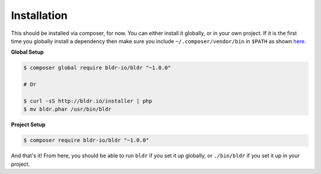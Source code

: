 Installation
^^^^^^^^^^^^

This should be installed via composer, for now. You can either install it globally, or in your own project.
If it is the first time you globally install a dependency then make sure you include ``~/.composer/vendor/bin``
in ``$PATH`` as shown here_.

**Global Setup**

.. code-block:: shell

    $ composer global require bldr-io/bldr "~1.0.0"

    # Or

    $ curl -sS http://bldr.io/installer | php
    $ mv bldr.phar /usr/bin/bldr


**Project Setup**

.. code-block:: shell

    $ composer require bldr-io/bldr "~1.0.0"





And that's it! From here, you should be able to run ``bldr`` if you set it up globally, or ``./bin/bldr`` if you set
it up in your project.


.. _here: http://getcomposer.org/doc/03-cli.md#global
